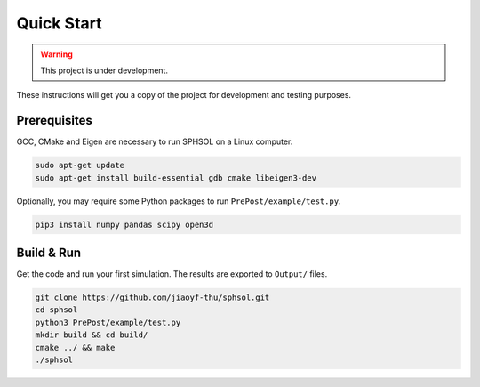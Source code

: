 Quick Start
===========

.. warning:: This project is under development.

These instructions will get you a copy of the project for development and testing purposes.

Prerequisites
-------------

GCC, CMake and Eigen are necessary to run SPHSOL on a Linux computer.

.. code-block::

  sudo apt-get update
  sudo apt-get install build-essential gdb cmake libeigen3-dev

Optionally, you may require some Python packages to run ``PrePost/example/test.py``.

.. code-block::

  pip3 install numpy pandas scipy open3d

Build & Run
-----------

Get the code and run your first simulation. The results are exported to ``Output/`` files.

.. code-block::

  git clone https://github.com/jiaoyf-thu/sphsol.git
  cd sphsol
  python3 PrePost/example/test.py
  mkdir build && cd build/
  cmake ../ && make
  ./sphsol
